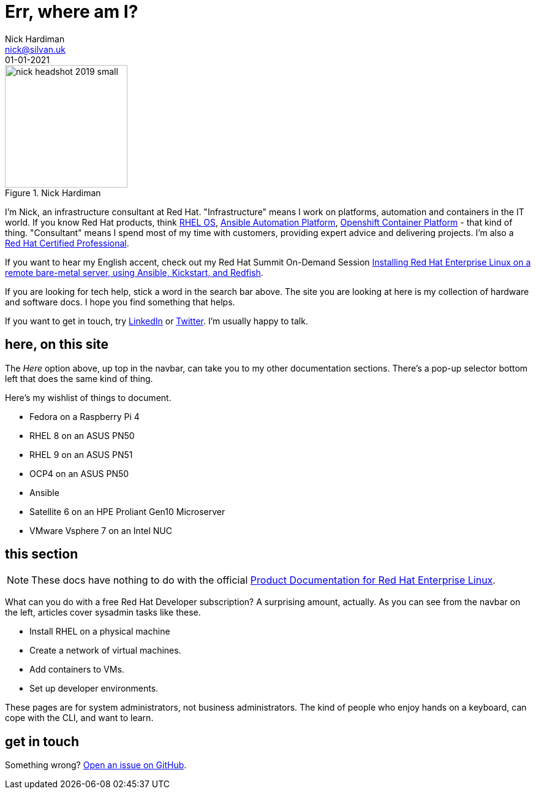 = Err, where am I? 
Nick Hardiman <nick@silvan.uk>
:source-highlighter: highlight.js
:revdate: 01-01-2021



image::nick-headshot-2019-small.jpg[title="Nick Hardiman",float="right",width=200]

I'm Nick, an infrastructure consultant at Red Hat.
"Infrastructure" means I work on platforms, automation and containers in the IT world. If you know Red Hat products, think 
https://www.redhat.com/en/technologies/linux-platforms/enterprise-linux[RHEL OS],  
https://www.redhat.com/en/technologies/management/ansible[Ansible Automation Platform],  
https://www.redhat.com/en/technologies/cloud-computing/openshift/container-platform[Openshift Container Platform] - that kind of thing. "Consultant" means I spend most of my time with customers, providing expert advice and delivering projects. I'm also a https://rhtapps.redhat.com/verify?certId=160-229-787[Red Hat Certified Professional].

If you want to hear my English accent, check out my Red Hat Summit On-Demand Session https://events.experiences.redhat.com/widget/redhat/sum22/SessionCatalog22/session/1639849813644001fptx[Installing Red Hat Enterprise Linux on a remote bare-metal server, using Ansible, Kickstart, and Redfish]. 

If you are looking for tech help, stick a word in the search bar above. The site you are looking at here is my collection of hardware and software docs. I hope you find something that helps. 

If you want to get in touch, try https://www.linkedin.com/in/nickhardiman/[LinkedIn] or https://twitter.com/obi_larg_kenobi[Twitter].
I'm usually happy to talk. 


== here, on this site 

The _Here_ option above, up top in the navbar, can take you to my other documentation sections. There's a pop-up selector bottom left that does the same kind of thing. 

Here's my wishlist of things to document. 

*  Fedora on a Raspberry Pi 4 
*  RHEL 8 on an ASUS PN50 
*  RHEL 9 on an ASUS PN51
*  OCP4 on an ASUS PN50 
*  Ansible
*  Satellite 6 on an HPE Proliant Gen10 Microserver
*  VMware Vsphere 7 on an Intel NUC


== this section 

[NOTE]
====
These docs have nothing to do with the official https://access.redhat.com/documentation/en-us/red_hat_enterprise_linux/[Product Documentation for Red Hat Enterprise Linux].
====

What can you do with a free Red Hat Developer subscription?  
A surprising amount, actually. 
As you can see from the navbar on the left, articles cover sysadmin tasks like these.  

* Install RHEL on a physical machine
* Create a network of virtual machines.
* Add containers to VMs. 
* Set up developer environments. 

These pages are for system administrators, not business administrators. 
The kind of people who enjoy hands on a keyboard, can cope with the CLI, and want to learn.


== get in touch

Something wrong? 
https://github.com/nickhardiman/articles-rhel8/issues[Open an issue on GitHub].

